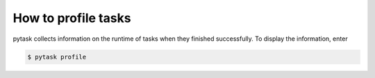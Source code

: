 How to profile tasks
====================

pytask collects information on the runtime of tasks when they finished successfully. To
display the information, enter

.. code-block:: console

    $ pytask profile
